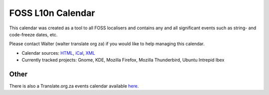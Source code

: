 
.. _../pages/guide/foss_l10n_calendar#foss_l10n_calendar:

FOSS L10n Calendar
******************
This calendar was created as a tool to all FOSS localisers and contains any and
all significant events such as string- and code-freeze dates, etc.

Please contact Walter (walter translate org za) if you would like to help
managing this calendar.

* Calendar sources: `HTML
  <http://www.google.com/calendar/embed?src=fc0gbcc3d132j938tmeu4sg668%40group.calendar.google.com&ctz=Africa/Johannesburg>`_,
  `iCal
  <http://www.google.com/calendar/ical/fc0gbcc3d132j938tmeu4sg668%40group.calendar.google.com/public/basic.ics>`_,
  `XML
  <http://www.google.com/calendar/feeds/fc0gbcc3d132j938tmeu4sg668%40group.calendar.google.com/public/basic>`_
* Currently tracked projects: Gnome, KDE, Mozilla Firefox, Mozilla Thunderbird,
  Ubuntu Intrepid Ibex

.. _../pages/guide/foss_l10n_calendar#other:

Other
=====
There is also a Translate.org.za events calendar available `here
<http://www.google.com/calendar/embed?src=dev%2Bgoogle%40translate.org.za&ctz=Africa/Johannesburg>`_.
